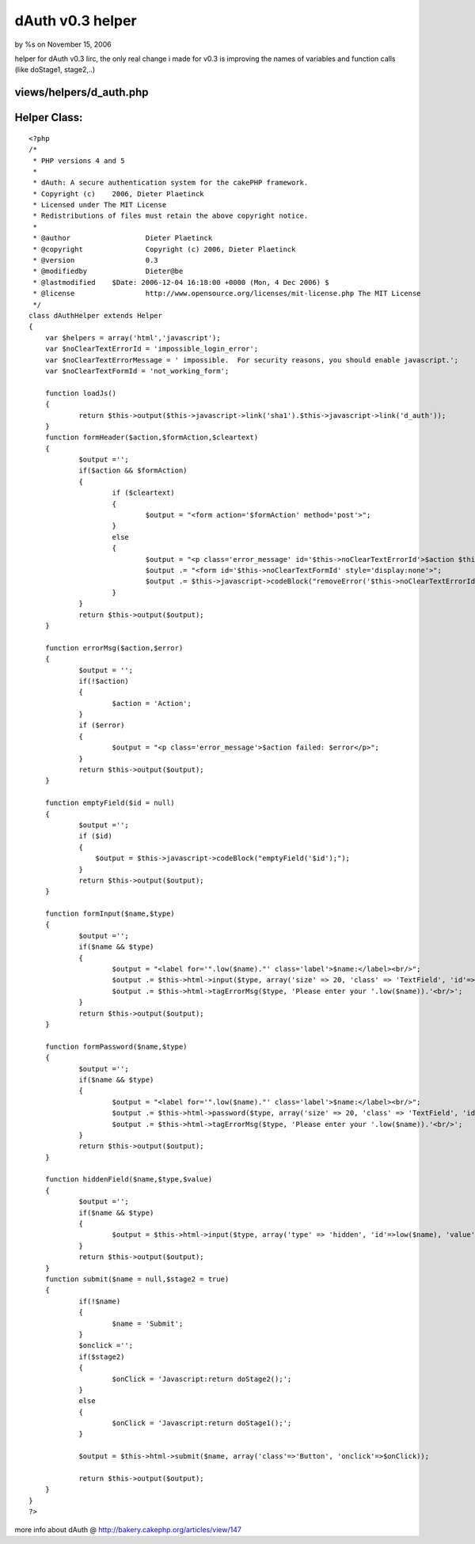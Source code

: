 

dAuth v0.3 helper
=================

by %s on November 15, 2006

helper for dAuth v0.3
Iirc, the only real change i made for v0.3 is improving the names of
variables and function calls (like doStage1, stage2,..)

views/helpers/d_auth.php
````````````````````````

Helper Class:
`````````````

::

    <?php 
    /*
     * PHP versions 4 and 5
     *
     * dAuth: A secure authentication system for the cakePHP framework.
     * Copyright (c)	2006, Dieter Plaetinck
     * Licensed under The MIT License
     * Redistributions of files must retain the above copyright notice.
     *
     * @author			Dieter Plaetinck
     * @copyright		Copyright (c) 2006, Dieter Plaetinck
     * @version			0.3
     * @modifiedby		Dieter@be
     * @lastmodified	$Date: 2006-12-04 16:18:00 +0000 (Mon, 4 Dec 2006) $
     * @license			http://www.opensource.org/licenses/mit-license.php The MIT License
     */
    class dAuthHelper extends Helper
    {
    	var $helpers = array('html','javascript');
    	var $noClearTextErrorId = 'impossible_login_error';
    	var $noClearTextErrorMessage = ' impossible.  For security reasons, you should enable javascript.';
    	var $noClearTextFormId = 'not_working_form';
    
    	function loadJs()
    	{
    		return $this->output($this->javascript->link('sha1').$this->javascript->link('d_auth'));
    	}
    	function formHeader($action,$formAction,$cleartext)
    	{
    		$output ='';
    		if($action && $formAction)
    		{
    			if ($cleartext)
    			{
    				$output = "<form action='$formAction' method='post'>";
    			}
    			else
    			{
    				$output = "<p class='error_message' id='$this->noClearTextErrorId'>$action $this->noClearTextErrorMessage</p>";
    				$output .= "<form id='$this->noClearTextFormId' style='display:none'>";
    				$output .= $this->javascript->codeBlock("removeError('$this->noClearTextErrorId');fixForm('$this->noClearTextFormId','$formAction');");
    			}
    		}
    		return $this->output($output);
    	}
    
    	function errorMsg($action,$error)
    	{
    		$output = '';
    		if(!$action)
    		{
    			$action = 'Action';
    		}
    		if ($error)
    		{
    			$output = "<p class='error_message'>$action failed: $error</p>";
    		}
    		return $this->output($output);
    	}
    
    	function emptyField($id = null)
    	{
    		$output ='';
    		if ($id)
    		{
    		    $output = $this->javascript->codeBlock("emptyField('$id');");
    		}
    		return $this->output($output);
    	}
    
    	function formInput($name,$type)
    	{
    		$output ='';
    		if($name && $type)
    		{
    			$output = "<label for='".low($name)."' class='label'>$name:</label><br/>";
    			$output .= $this->html->input($type, array('size' => 20, 'class' => 'TextField', 'id'=>low($name)));
    			$output .= $this->html->tagErrorMsg($type, 'Please enter your '.low($name)).'<br/>';
    		}
    		return $this->output($output);
    	}
    
    	function formPassword($name,$type)
    	{
    		$output ='';
    		if($name && $type)
    		{
    			$output = "<label for='".low($name)."' class='label'>$name:</label><br/>";
    			$output .= $this->html->password($type, array('size' => 20, 'class' => 'TextField', 'id'=>low($name)));
    			$output .= $this->html->tagErrorMsg($type, 'Please enter your '.low($name)).'<br/>';
    		}
    		return $this->output($output);
    	}
    
    	function hiddenField($name,$type,$value)
    	{
    		$output ='';
    		if($name && $type)
    		{
    			$output = $this->html->input($type, array('type' => 'hidden', 'id'=>low($name), 'value' => $value)).'<br/>';
    		}
    		return $this->output($output);
    	}
    	function submit($name = null,$stage2 = true)
    	{
    		if(!$name)
    		{
    			$name = 'Submit';
    		}
    		$onclick ='';
    		if($stage2)
    		{
    			$onClick = 'Javascript:return doStage2();';
    		}
    		else
    		{
    			$onClick = 'Javascript:return doStage1();';
    		}
    
    		$output = $this->html->submit($name, array('class'=>'Button', 'onclick'=>$onClick));
    
    		return $this->output($output);
    	}
    }
    ?>

more info about dAuth @ `http://bakery.cakephp.org/articles/view/147`_

.. _http://bakery.cakephp.org/articles/view/147: http://bakery.cakephp.org/articles/view/147
.. meta::
    :title: dAuth v0.3 helper
    :description: CakePHP Article related to login,dauth,challenge response,secure,Helpers
    :keywords: login,dauth,challenge response,secure,Helpers
    :copyright: Copyright 2006 
    :category: helpers

